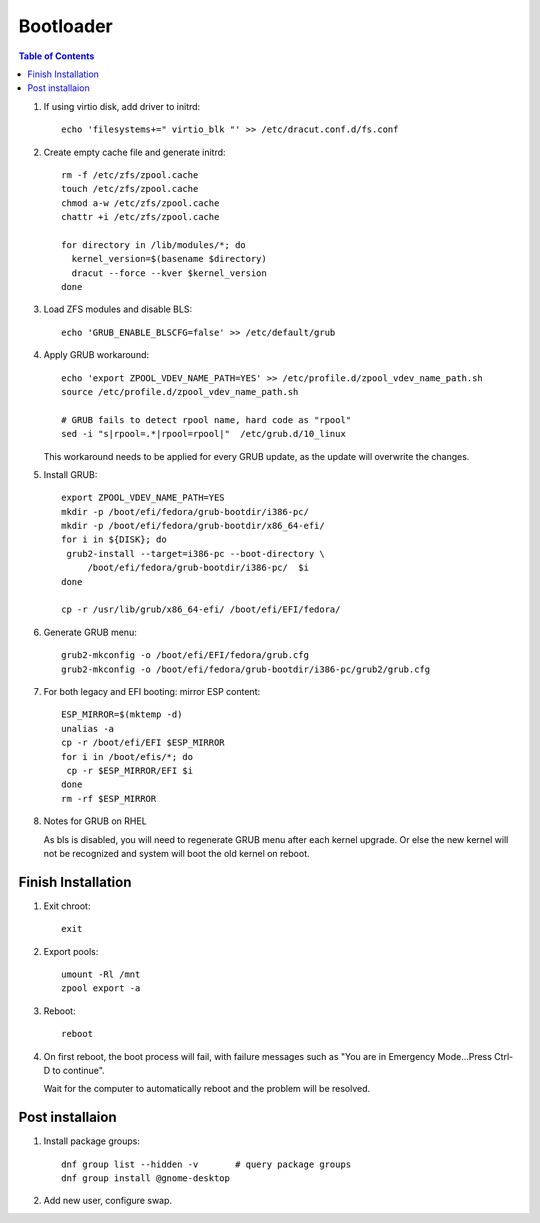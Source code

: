 .. highlight:: sh

Bootloader
======================

.. contents:: Table of Contents
   :local:


#. If using virtio disk, add driver to initrd::

    echo 'filesystems+=" virtio_blk "' >> /etc/dracut.conf.d/fs.conf

#. Create empty cache file and generate initrd::

    rm -f /etc/zfs/zpool.cache
    touch /etc/zfs/zpool.cache
    chmod a-w /etc/zfs/zpool.cache
    chattr +i /etc/zfs/zpool.cache

    for directory in /lib/modules/*; do
      kernel_version=$(basename $directory)
      dracut --force --kver $kernel_version
    done

#. Load ZFS modules and disable BLS::

    echo 'GRUB_ENABLE_BLSCFG=false' >> /etc/default/grub

#. Apply GRUB workaround::

     echo 'export ZPOOL_VDEV_NAME_PATH=YES' >> /etc/profile.d/zpool_vdev_name_path.sh
     source /etc/profile.d/zpool_vdev_name_path.sh

     # GRUB fails to detect rpool name, hard code as "rpool"
     sed -i "s|rpool=.*|rpool=rpool|"  /etc/grub.d/10_linux

   This workaround needs to be applied for every GRUB update, as the
   update will overwrite the changes.

#. Install GRUB::

      export ZPOOL_VDEV_NAME_PATH=YES
      mkdir -p /boot/efi/fedora/grub-bootdir/i386-pc/
      mkdir -p /boot/efi/fedora/grub-bootdir/x86_64-efi/
      for i in ${DISK}; do
       grub2-install --target=i386-pc --boot-directory \
           /boot/efi/fedora/grub-bootdir/i386-pc/  $i
      done

      cp -r /usr/lib/grub/x86_64-efi/ /boot/efi/EFI/fedora/

#. Generate GRUB menu::

     grub2-mkconfig -o /boot/efi/EFI/fedora/grub.cfg
     grub2-mkconfig -o /boot/efi/fedora/grub-bootdir/i386-pc/grub2/grub.cfg

#. For both legacy and EFI booting: mirror ESP content::

    ESP_MIRROR=$(mktemp -d)
    unalias -a
    cp -r /boot/efi/EFI $ESP_MIRROR
    for i in /boot/efis/*; do
     cp -r $ESP_MIRROR/EFI $i
    done
    rm -rf $ESP_MIRROR

#. Notes for GRUB on RHEL

   As bls is disabled, you will need to regenerate GRUB menu after each kernel upgrade.
   Or else the new kernel will not be recognized and system will boot the old kernel
   on reboot.

Finish Installation
~~~~~~~~~~~~~~~~~~~~

#. Exit chroot::

    exit

#. Export pools::

    umount -Rl /mnt
    zpool export -a

#. Reboot::

    reboot

#. On first reboot, the boot process will fail, with failure messages such
   as "You are in Emergency Mode...Press Ctrl-D to continue".

   Wait for the computer to automatically reboot and the problem will be resolved.

Post installaion
~~~~~~~~~~~~~~~~
#. Install package groups::

    dnf group list --hidden -v       # query package groups
    dnf group install @gnome-desktop

#. Add new user, configure swap.
